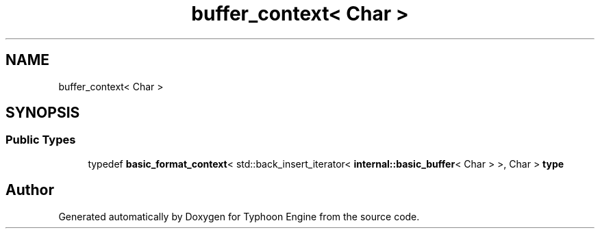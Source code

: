 .TH "buffer_context< Char >" 3 "Sat Jul 20 2019" "Version 0.1" "Typhoon Engine" \" -*- nroff -*-
.ad l
.nh
.SH NAME
buffer_context< Char >
.SH SYNOPSIS
.br
.PP
.SS "Public Types"

.in +1c
.ti -1c
.RI "typedef \fBbasic_format_context\fP< std::back_insert_iterator< \fBinternal::basic_buffer\fP< Char > >, Char > \fBtype\fP"
.br
.in -1c

.SH "Author"
.PP 
Generated automatically by Doxygen for Typhoon Engine from the source code\&.
